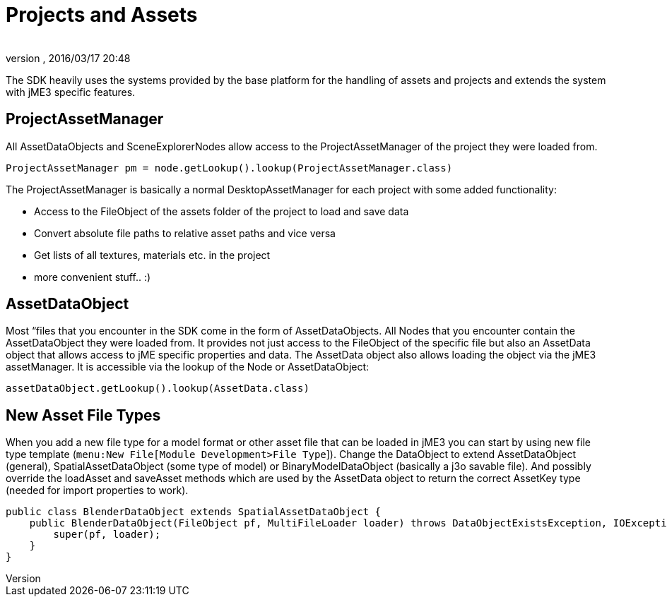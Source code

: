 = Projects and Assets
:author:
:revnumber:
:revdate: 2016/03/17 20:48
:relfileprefix: ../../
:imagesdir: ../..
ifdef::env-github,env-browser[:outfilesuffix: .adoc]


The SDK heavily uses the systems provided by the base platform for the handling of assets and projects and extends the system with jME3 specific features.


== ProjectAssetManager

All AssetDataObjects and SceneExplorerNodes allow access to the ProjectAssetManager of the project they were loaded from.

[source,java]
----
ProjectAssetManager pm = node.getLookup().lookup(ProjectAssetManager.class)
----

The ProjectAssetManager is basically a normal DesktopAssetManager for each project with some added functionality:

*  Access to the FileObject of the assets folder of the project to load and save data
*  Convert absolute file paths to relative asset paths and vice versa
*  Get lists of all textures, materials etc. in the project
*  more convenient stuff.. :)


== AssetDataObject

Most “files that you encounter in the SDK come in the form of AssetDataObjects. All Nodes that you encounter contain the AssetDataObject they were loaded from. It provides not just access to the FileObject of the specific file but also an AssetData object that allows access to jME specific properties and data. The AssetData object also allows loading the object via the jME3 assetManager. It is accessible via the lookup of the Node or AssetDataObject:

[source,java]
----
assetDataObject.getLookup().lookup(AssetData.class)
----


== New Asset File Types

When you add a new file type for a model format or other asset file that can be loaded in jME3 you can start by using new file type template (`menu:New File[Module Development>File Type`]). Change the DataObject to extend AssetDataObject (general), SpatialAssetDataObject (some type of model) or BinaryModelDataObject (basically a j3o savable file). And possibly override the loadAsset and saveAsset methods which are used by the AssetData object to return the correct AssetKey type (needed for import properties to work).

[source,java]
----
public class BlenderDataObject extends SpatialAssetDataObject {
    public BlenderDataObject(FileObject pf, MultiFileLoader loader) throws DataObjectExistsException, IOException {
        super(pf, loader);
    }
}
----

//An AssetManagerConfigurator class can be created to configure the assetManager of the //projects and model importer to use the new asset type:

//[source,java]
//----

//@org.openide.util.lookup.ServiceProvider(service = AssetManagerConfigurator.class)
//public class BlenderAssetManagerConfigurator implements AssetManagerConfigurator {
//    public void prepareManager(AssetManager manager) {
//        manager.registerLoader(com.jme3.scene.plugins.blender.BlenderModelLoader.class, ///"blend");
//    }
//}

//----
